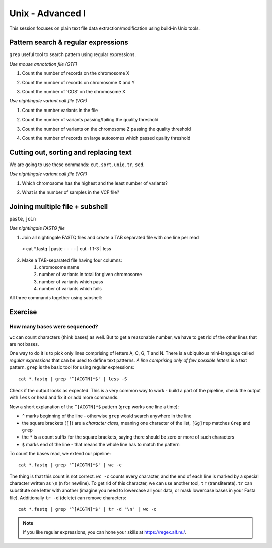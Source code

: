 Unix - Advanced I
=================

This session focuses on plain text file data extraction/modification
using build-in Unix tools.

Pattern search & regular expressions
------------------------------------

``grep`` useful tool to search pattern using regular expressions.

.. block-code:: bash

  # ^A         # match A at the beginning of line
  # A$         # match A at the end of line
  # [0-9]      # match numerical characters
  # [A-Z]      # match alphabetical characters
  # [ATGC]     # match A or T or G or C
  # .          # match any character
  # A*         # match A letter 0 or more times
  # A\{2\}     # match A letter exactly 2 times
  # A\{1,\}    # match A letter 1 or more times
  # A+         # match A letter 1 or more times (extended regular expressions)
  # A\{1,3\}   # match A letter at least 1 times but no more than 3 times
  # AATT\|TTAA # match AATT or TTAA
  # \s         # match whitespace (also TAB)

*Use mouse annotation file (GTF)*

.. block-code:: bash

  cd ~
  sudo cp /data/mus_mda/05-fst2genes/Mus_musculus.NCBIM37.67.gtf.gz ~/data/.
  gunzip data/Mus_musculus.NCBIM37.67.gtf.gz
  less -S data/Mus_musculus.NCBIM37.67.gtf

1. Count the number of records on the chromosome X

.. block-code:: bash

  < data/Mus_musculus.NCBIM37.67.gtf grep '^X' | wc -l

2. Count the number of records on chromosome X and Y

.. block-code:: bash

  < data/Mus_musculus.NCBIM37.67.gtf grep '^[XY]'
  < data/Mus_musculus.NCBIM37.67.gtf grep '^X\|^Y' | wc -l
  < data/Mus_musculus.NCBIM37.67.gtf grep -E '^X' -E '^Y' | wc -l

3. Count the number of 'CDS' on the chromosome X

.. block-code:: bash

  < data/Mus_musculus.NCBIM37.67.gtf grep 'CDS' | grep '^X' | wc -l

*Use nightingale variant call file (VCF)*

.. block-code:: bash

  cd ~
  sudo cp /data/mus_mda/05-fst2genes/luscinia_vars_flags.vcf.gz ~/data/.
  gunzip data/luscinia_vars_flags.vcf.gz
  less -S data/luscinia_vars_flags.vcf

1. Count the number variants in the file

.. block-code:: bash

  < data/luscinia_vars_flags.vcf grep -v '^#' | wc -l

2. Count the number of variants passing/failing the quality threshold

.. block-code:: bash

  < data/luscinia_vars_flags.vcf grep -v '^#' | grep 'PASS' | wc -l
  < data/luscinia_vars_flags.vcf grep -v '^#' | grep 'FAIL' | wc -l

3. Count the number of variants on the chromosome Z passing the quality threshold

.. block-code:: bash

  < data/luscinia_vars_flags.vcf grep -v '^#' | grep 'PASS' | grep '^chrZ\s' | wc -l

4. Count the number of records on large autosomes which passed quality threshold

.. block-code:: bash

 < data/luscinia_vars_flags.vcf grep -v '^#' | grep 'PASS' | grep '^chr[1-9]\{1,2\}\s' | wc -l


Cutting out, sorting and replacing text
---------------------------------------

We are going to use these commands: ``cut``, ``sort``, ``uniq``, ``tr``, ``sed``.

*Use nightingale variant call file (VCF)*

1. Which chromosome has the highest and the least number of variants?

.. block-code:: bash

  < data/luscinia_vars_flags.vcf grep -v '^#' | cut -f 1 | sort | uniq -c | sed 's/^ \{1,\}//' | tr " " "\t" | sort -k1,1nr

2. What is the number of samples in the VCF file?

.. block-code:: bash

  < data/luscinia_vars_flags.vcf grep -v '^##' | head -n1 | cut --complement -f 1-9 | tr "\t" "\n" | wc -l

Joining multiple file + subshell
--------------------------------

``paste``, ``join``

*Use nightingale FASTQ file*

1. Join all nightingale FASTQ files and create a TAB separated file with one line per read

  < cat *.fastq | paste - - - - | cut -f 1-3 | less

2. Make a TAB-separated file having four columns:
    1. chromosome name
    2. number of variants in total for given chromosome
    3. number of variants which pass
    4. number of variants which fails

.. block-code:: bash

  # Command 1
  < data/luscinia_vars_flags.vcf grep -v '^#' | cut -f 1 | sort | uniq -c | sed 's/^ \{1,\}//' | tr " " "\t" > count_vars_chrom.txt

  # Command 2
  < data/luscinia_vars_flags.vcf grep -v '^#' | cut -f 1,7 | sort -r | \
  uniq -c | sed 's/^ \{1,\}//' | tr " " "\t" | paste - - | cut --complement -f 2,3,6 > count_vars_pass_fail.txt

  # Command 3
  join -1 2 -2 3 count_vars_chrom.txt count_vars_pass_fail.txt | wc -l

  # How many lines did you retrieved?

  # You have to sort the data before sending to ``join`` - subshell
  join -1 2 -2 3 <( sort -k2,2 count_vars_chrom.txt ) <( sort -k3,3 count_vars_pass_fail.txt ) | tr " " "\t" > count_all.txt

All three commands together using subshell:

.. block-code:: bash

  join -1 2 -2 3 <( < lp2-var-filtered-rand2.vcf grep -v '^#' | cut -f 1 | sort | uniq -c | \
  sed 's/^ \{1,\}//' | tr " " "\t" | sort -k2,2 ) \
  <( < lp2-var-filtered-rand2.vcf grep -v '^#' | cut -f 1,7 | sort -r | uniq -c | \
  sed 's/^ \{1,\}//' | tr " " "\t" | paste - - | cut --complement -f 2,3,6 | \
  sort -k3,3  ) | tr " " "\t" > count_all.txt


Exercise
--------

How many bases were sequenced?
^^^^^^^^^^^^^^^^^^^^^^^^^^^^^^

``wc`` can count characters (think bases) as well. But to get a reasonable number,
we have to get rid of the other lines that are not bases.

One way to do it is to pick only lines comprising of letters A, C, G, T and N.
There is a ubiquitous mini-language called `regular expressions` that can be used
to define text patterns. `A line comprising only of few possible letters` is
a text pattern. ``grep`` is the basic tool for using regular expressions::

  cat *.fastq | grep '^[ACGTN]*$' | less -S

Check if the output looks as expected. This is a very common way to work - build a part of
the pipeline, check the output with ``less`` or ``head`` and fix it or add more commands.

Now a short explanation of the ``^[ACGTN]*$`` pattern (``grep`` works one line a time):

- ``^`` marks beginning of the line - otherwise ``grep`` would search anywhere in the line
- the square brackets (``[]``) are a `character class`, meaning one character of the list, ``[Gg]rep``
  matches ``Grep`` and ``grep``
- the ``*`` is a count suffix for the square brackets, saying there should be zero or more of such characters
- ``$`` marks end of the line - that means the whole line has to match the pattern

To count the bases read, we extend our pipeline::

  cat *.fastq | grep '^[ACGTN]*$' | wc -c

The thing is that this count is not correct. ``wc -c`` counts every character,
and the end of each line is marked by a special character written as ``\n`` (n
for newline). To get rid of this character, we can use another tool, ``tr``
(transliterate). ``tr`` can substitute one letter with another  (imagine you
need to lowercase all your data, or mask lowercase bases in your Fasta file).
Additionally ``tr -d`` (delete) can remove characters::

  cat *.fastq | grep '^[ACGTN]*$' | tr -d "\n" | wc -c

.. note::  If you like regular expressions, you can hone your skills at https://regex.alf.nu/.
